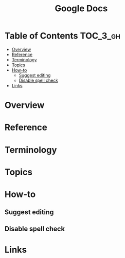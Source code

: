 #+TITLE: Google Docs

* Table of Contents :TOC_3_gh:
- [[#overview][Overview]]
- [[#reference][Reference]]
- [[#terminology][Terminology]]
- [[#topics][Topics]]
- [[#how-to][How-to]]
  - [[#suggest-editing][Suggest editing]]
  - [[#disable-spell-check][Disable spell check]]
- [[#links][Links]]

* Overview
* Reference
* Terminology
* Topics
* How-to
** Suggest editing
[[file:_img/screenshot_2018-01-11_10-12-35.png]]

** Disable spell check
[[file:_img/screenshot_2018-01-11_10-14-38.png]]

* Links
